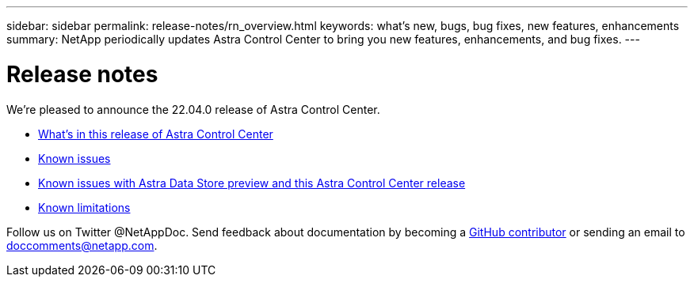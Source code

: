 ---
sidebar: sidebar
permalink: release-notes/rn_overview.html
keywords: what's new, bugs, bug fixes, new features, enhancements
summary: NetApp periodically updates Astra Control Center to bring you new features, enhancements, and bug fixes.
---

= Release notes
:hardbreaks:
:icons: font
:imagesdir: ../media/release-notes/

We're pleased to announce the 22.04.0 release of Astra Control Center.

* link:../release-notes/whats-new.html[What's in this release of Astra Control Center]
* link:../release-notes/known-issues.html[Known issues]
* link:../release-notes/known-issues-ads.html[Known issues with Astra Data Store preview and this Astra Control Center release]
* link:../release-notes/known-limitations.html[Known limitations]

Follow us on Twitter @NetAppDoc. Send feedback about documentation by becoming a link:https://docs.netapp.com/us-en/contribute/[GitHub contributor^] or sending an email to doccomments@netapp.com.
